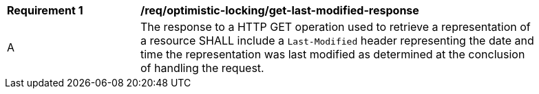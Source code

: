 [[req_optimistic-locking_last-modified-get-response]]
[width="90%",cols="2,6a"]
|===
^|*Requirement {counter:req-id}* |*/req/optimistic-locking/get-last-modified-response*
^|A |The response to a HTTP GET operation used to retrieve a representation of a resource SHALL include a `Last-Modified` header representing the date and time the representation was last modified as determined at the conclusion of handling the request.
|===
